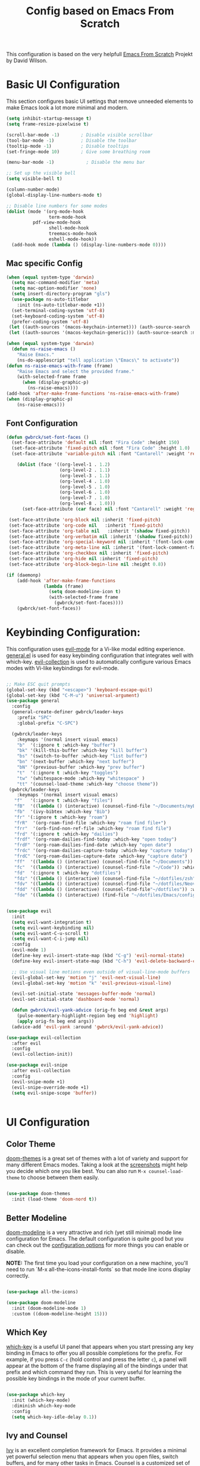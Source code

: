 #+TITLE: Config based on Emacs From Scratch
This configuration is based on the very helpfull [[https://github.com/daviwil/emacs-from-scratch/blob/master/Emacs.org][Emacs From Scratch]] Projekt by David Wilson. 
* Basic UI Configuration
This section configures basic UI settings that remove unneeded elements to make Emacs look a lot more minimal and modern.
#+begin_src emacs-lisp
  (setq inhibit-startup-message t)
  (setq frame-resize-pixelwise t)

  (scroll-bar-mode -1)        ; Disable visible scrollbar
  (tool-bar-mode -1)          ; Disable the toolbar
  (tooltip-mode -1)           ; Disable tooltips
  (set-fringe-mode 10)        ; Give some breathing room

  (menu-bar-mode -1)            ; Disable the menu bar

  ;; Set up the visible bell
  (setq visible-bell t)

  (column-number-mode)
  (global-display-line-numbers-mode t)

  ;; Disable line numbers for some modes
  (dolist (mode '(org-mode-hook
                  term-mode-hook
		    pdf-view-mode-hook
                  shell-mode-hook
                  treemacs-mode-hook
                  eshell-mode-hook))
    (add-hook mode (lambda () (display-line-numbers-mode 0))))
#+end_src

** Mac specific Config

#+begin_src emacs-lisp
(when (equal system-type 'darwin)
  (setq mac-command-modifier 'meta)
  (setq mac-option-modifier 'none)
  (setq insert-directory-program "gls")
  (use-package ns-auto-titlebar
    :init (ns-auto-titlebar-mode +1))
  (set-terminal-coding-system 'utf-8)
  (set-keyboard-coding-system 'utf-8)
  (prefer-coding-system 'utf-8)
 (let ((auth-sources '(macos-keychain-internet))) (auth-source-search :max 1))
 (let ((auth-sources '(macos-keychain-generic))) (auth-source-search :max 1)))

(when (equal system-type 'darwin)
  (defun ns-raise-emacs ()
    "Raise Emacs."
    (ns-do-applescript "tell application \"Emacs\" to activate"))
(defun ns-raise-emacs-with-frame (frame)
    "Raise Emacs and select the provided frame."
    (with-selected-frame frame
      (when (display-graphic-p)
        (ns-raise-emacs))))
(add-hook 'after-make-frame-functions 'ns-raise-emacs-with-frame)
(when (display-graphic-p)
    (ns-raise-emacs)))
#+end_src

** Font Configuration
#+begin_src emacs-lisp
  (defun gwbrck/set-font-faces ()
    (set-face-attribute 'default nil :font "Fira Code" :height 150)
    (set-face-attribute 'fixed-pitch nil :font "Fira Code" :height 1.0)
    (set-face-attribute 'variable-pitch nil :font "Cantarell" :weight 'regular :height 1.0)

      (dolist (face '((org-level-1 . 1.2)
                      (org-level-2 . 1.1)
                      (org-level-3 . 1.1)
                      (org-level-4 . 1.0)
                      (org-level-5 . 1.0)
                      (org-level-6 . 1.0)
                      (org-level-7 . 1.0)
                      (org-level-8 . 1.0)))
        (set-face-attribute (car face) nil :font "Cantarell" :weight 'regular :height (cdr face)))

   (set-face-attribute 'org-block nil :inherit 'fixed-pitch)
   (set-face-attribute 'org-code nil   :inherit 'fixed-pitch)
   (set-face-attribute 'org-table nil   :inherit '(shadow fixed-pitch))
   (set-face-attribute 'org-verbatim nil :inherit '(shadow fixed-pitch))
   (set-face-attribute 'org-special-keyword nil :inherit '(font-lock-comment-face fixed-pitch))
   (set-face-attribute 'org-meta-line nil :inherit '(font-lock-comment-face fixed-pitch))
   (set-face-attribute 'org-checkbox nil :inherit 'fixed-pitch)
   (set-face-attribute 'org-hide nil :inherit 'fixed-pitch)
   (set-face-attribute 'org-block-begin-line nil :height 0.8))

  (if (daemonp)
      (add-hook 'after-make-frame-functions
                (lambda (frame)
                  (setq doom-modeline-icon t)
                  (with-selected-frame frame
                    (gwbrck/set-font-faces))))
      (gwbrck/set-font-faces))
#+end_src

* Keybinding Configuration:


This configuration uses [[https://evil.readthedocs.io/en/latest/index.html][evil-mode]] for a Vi-like modal editing experience.  [[https://github.com/noctuid/general.el][general.el]] is used for easy keybinding configuration that integrates well with which-key.  [[https://github.com/emacs-evil/evil-collection][evil-collection]] is used to automatically configure various Emacs modes with Vi-like keybindings for evil-mode.

#+begin_src emacs-lisp

  ;; Make ESC quit prompts
  (global-set-key (kbd "<escape>") 'keyboard-escape-quit)
  (global-set-key (kbd "C-M-u") 'universal-argument)
  (use-package general
    :config
    (general-create-definer gwbrck/leader-keys
      :prefix "SPC"
      :global-prefix "C-SPC")

    (gwbrck/leader-keys
      :keymaps '(normal insert visual emacs)
      "b"  '(:ignore t :which-key "buffer")
      "bk" '(kill-this-buffer :which-key "kill buffer")
      "bs" '(switch-to-buffer :which-key "list buffer")
      "bn" '(next-buffer :which-key "next buffer")
      "bN" '(previous-buffer :which-key "prev buffer")
      "t"  '(:ignore t :which-key "toggles")
      "tw" '(whitespace-mode :which-key "whitespace" )
      "tt" '(counsel-load-theme :which-key "choose theme"))
   (gwbrck/leader-keys
      :keymaps '(normal insert visual emacs)
     "f"   '(:ignore t :which-key "files")
     "fB"  '((lambda () (interactive) (counsel-find-file "~/Documents/myBib")) :which-key "Bib Folder")
     "fb"  '(ivy-bibtex :which-key "Bib")
     "fr" '(:ignore t :which-key "roam")
     "frR"  '(org-roam-find-file :which-key "roam find file+")
     "frr"  '(orb-find-non-ref-file :which-key "roam find file")
     "frd" '(:ignore t :which-key "dailies")
     "frdf" '(org-roam-dailies-find-today :which-key "open today")
     "frdF" '(org-roam-dailies-find-date :which-key "open date")
     "frdc" '(org-roam-dailies-capture-today :which-key "capture today")
     "frdC" '(org-roam-dailies-capture-date :which-key "capture date")
     "ff"  '((lambda () (interactive) (counsel-find-file "~/Documents")) :which-key "Documents")
     "fc"  '((lambda () (interactive) (counsel-find-file "~/Code")) :which-key "Code")
     "fd"  '(:ignore t :which-key "dotfiles")
     "fdz" '((lambda () (interactive) (counsel-find-file "~/dotfiles/zsh")) :which-key "zsh")
     "fdv" '((lambda () (interactive) (counsel-find-file "~/dotfiles/Neovim/.config")) :which-key "Neovim")
     "fdd" '((lambda () (interactive) (counsel-find-file"~/dotfiles")) :which-key "dotfiles")
     "fde" '((lambda () (interactive) (find-file "~/dotfiles/Emacs/configuration.org")) :which-key "Emacs")))


  (use-package evil
    :init
    (setq evil-want-integration t)
    (setq evil-want-keybinding nil)
    (setq evil-want-C-u-scroll t)
    (setq evil-want-C-i-jump nil)
    :config
    (evil-mode 1)
    (define-key evil-insert-state-map (kbd "C-g") 'evil-normal-state)
    (define-key evil-insert-state-map (kbd "C-h") 'evil-delete-backward-char-and-join)

    ;; Use visual line motions even outside of visual-line-mode buffers
    (evil-global-set-key 'motion "j" 'evil-next-visual-line)
    (evil-global-set-key 'motion "k" 'evil-previous-visual-line)

    (evil-set-initial-state 'messages-buffer-mode 'normal)
    (evil-set-initial-state 'dashboard-mode 'normal)

    (defun gwbrck/evil-yank-advice (orig-fn beg end &rest args)
      (pulse-momentary-highlight-region beg end 'highlight)
      (apply orig-fn beg end args))
    (advice-add 'evil-yank :around 'gwbrck/evil-yank-advice))

  (use-package evil-collection
    :after evil
    :config
    (evil-collection-init))

  (use-package evil-snipe
    :after evil-collection
    :config
    (evil-snipe-mode +1)
    (evil-snipe-override-mode +1)
    (setq evil-snipe-scope 'buffer))


#+end_src

* UI Configuration
** Color Theme

[[https://github.com/hlissner/emacs-doom-themes][doom-themes]] is a great set of themes with a lot of variety and support for many different Emacs modes.  Taking a look at the [[https://github.com/hlissner/emacs-doom-themes/tree/screenshots][screenshots]] might help you decide which one you like best.  You can also run =M-x counsel-load-theme= to choose between them easily.

#+begin_src emacs-lisp

(use-package doom-themes
  :init (load-theme 'doom-nord t))

#+end_src

** Better Modeline

[[https://github.com/seagle0128/doom-modeline][doom-modeline]] is a very attractive and rich (yet still minimal) mode line configuration for Emacs.  The default configuration is quite good but you can check out the [[https://github.com/seagle0128/doom-modeline#customize][configuration options]] for more things you can enable or disable.

*NOTE:* The first time you load your configuration on a new machine, you'll need to run `M-x all-the-icons-install-fonts` so that mode line icons display correctly.

#+begin_src emacs-lisp

(use-package all-the-icons)

(use-package doom-modeline
  :init (doom-modeline-mode 1)
  :custom ((doom-modeline-height 15)))

#+end_src

** Which Key

[[https://github.com/justbur/emacs-which-key][which-key]] is a useful UI panel that appears when you start pressing any key binding in Emacs to offer you all possible completions for the prefix.  For example, if you press =C-c= (hold control and press the letter =c=), a panel will appear at the bottom of the frame displaying all of the bindings under that prefix and which command they run.  This is very useful for learning the possible key bindings in the mode of your current buffer.

#+begin_src emacs-lisp

(use-package which-key
  :init (which-key-mode)
  :diminish which-key-mode
  :config
  (setq which-key-idle-delay 0.1))

#+end_src

** Ivy and Counsel

[[https://oremacs.com/swiper/][Ivy]] is an excellent completion framework for Emacs.  It provides a minimal yet powerful selection menu that appears when you open files, switch buffers, and for many other tasks in Emacs.  Counsel is a customized set of commands to replace `find-file` with `counsel-find-file`, etc which provide useful commands for each of the default completion commands.

[[https://github.com/Yevgnen/ivy-rich][ivy-rich]] adds extra columns to a few of the Counsel commands to provide more information about each item.

#+begin_src emacs-lisp

    (use-package ivy
      :diminish
      :bind (("C-s" . swiper)
             :map ivy-minibuffer-map
             ("TAB" . ivy-alt-done)
             ("C-l" . ivy-alt-done)
             ("C-j" . ivy-next-line)
             ("C-k" . ivy-previous-line)
             :map ivy-switch-buffer-map
             ("C-k" . ivy-previous-line)
             ("C-l" . ivy-done)
             ("C-d" . ivy-switch-buffer-kill)
             :map ivy-reverse-i-search-map
             ("C-k" . ivy-previous-line)
             ("C-d" . ivy-reverse-i-search-kill))
      :config
      (ivy-mode 1))

    (use-package ivy-rich
      :init
      (ivy-rich-mode 1))

    (use-package counsel
      :bind (("C-M-j" . 'counsel-switch-buffer)
             :map minibuffer-local-map
             ("C-r" . 'counsel-minibuffer-history))
      :config
      (counsel-mode 1))

#+end_src

** Helpful Help Commands

[[https://github.com/Wilfred/helpful][Helpful]] adds a lot of very helpful (get it?) information to Emacs' =describe-= command buffers.  For example, if you use =describe-function=, you will not only get the documentation about the function, you will also see the source code of the function and where it gets used in other places in the Emacs configuration.  It is very useful for figuring out how things work in Emacs.

#+begin_src emacs-lisp

  (use-package helpful
    :custom
    (counsel-describe-function-function #'helpful-callable)
    (counsel-describe-variable-function #'helpful-variable)
    :bind
    ([remap describe-function] . counsel-describe-function)
    ([remap describe-command] . helpful-command)
    ([remap describe-variable] . counsel-describe-variable)
    ([remap describe-key] . helpful-key))

#+end_src

** Text Scaling

This is an example of using [[https://github.com/abo-abo/hydra][Hydra]] to design a transient key binding for quickly adjusting the scale of the text on screen.  We define a hydra that is bound to =C-s t s= and, once activated, =j= and =k= increase and decrease the text scale.  You can press any other key (or =f= specifically) to exit the transient key map.

#+begin_src emacs-lisp

  (use-package hydra)

  (defhydra hydra-text-scale (:timeout 4)
    "scale text"
    ("j" text-scale-increase "in")
    ("k" text-scale-decrease "out")
    ("f" nil "finished" :exit t))

  (gwbrck/leader-keys
    :keymaps '(normal insert visual emacs)
    "ts" '(hydra-text-scale/body :which-key "scale text"))

#+end_src

* PDF-Tools
#+begin_src emacs-lisp
    (use-package pdf-tools
      :config
      (pdf-tools-install)
      (setq pdf-view-use-scaling 2)
      (setq pdf-view-use-imagekick nil))
#+end_src

* Org Mode
** Default Paths
#+begin_src emacs-lisp
  (setq gwbrck/bib '("~/Documents/myBib/main.bib"))
  (setq gwbrck/pdfs  "~/Documents/myBib/pdfs/")
  (setq gwbrck/roam "~/Documents/myBib/Roam/")
  (setq org-directory gwbrck/roam)
#+end_src

** Basic Config

This section contains the basic configuration for =org-mode= plus the configuration for Org agendas and capture templates.  There's a lot to unpack in here so I'd recommend watching the videos for [[https://youtu.be/VcgjTEa0kU4][Part 5]] and [[https://youtu.be/PNE-mgkZ6HM][Part 6]] for a full explanation.

#+begin_src emacs-lisp

    (defun efs/org-mode-setup ()
      (org-indent-mode)
      (variable-pitch-mode 1)
      (gwbrck/set-font-faces)
      (org-ref-ivy-cite-completion)
      (visual-line-mode 1))

    (use-package org
      :hook (org-mode . efs/org-mode-setup)
      :config
      (setq org-ellipsis " ▾")

      (setq org-agenda-start-with-log-mode t)
      (setq org-log-done 'time)
      (setq org-log-into-drawer t)

     ;; (setq org-agenda-files
     ;;       '("~/Projects/Code/emacs-from-scratch/OrgFiles/Tasks.org"
     ;;         "~/Projects/Code/emacs-from-scratch/OrgFiles/Habits.org"
     ;;         "~/Projects/Code/emacs-from-scratch/OrgFiles/Birthdays.org"))

      (require 'org-habit)
      (add-to-list 'org-modules 'org-habit)
      (setq org-habit-graph-column 60)

      (setq org-todo-keywords
        '((sequence "TODO(t)" "NEXT(n)" "|" "DONE(d!)")
          (sequence "BACKLOG(b)" "PLAN(p)" "READY(r)" "ACTIVE(a)" "REVIEW(v)" "WAIT(w@/!)" "HOLD(h)" "|" "COMPLETED(c)" "CANC(k@)")))

      (setq org-refile-targets
        '(("Archive.org" :maxlevel . 1)
          ("Tasks.org" :maxlevel . 1)))

      ;; Save Org buffers after refiling!
      (advice-add 'org-refile :after 'org-save-all-org-buffers)

      (setq org-tag-alist
        '((:startgroup)
           ; Put mutually exclusive tags here
           (:endgroup)
           ("@errand" . ?E)
           ("@home" . ?H)
           ("@work" . ?W)
           ("agenda" . ?a)
           ("planning" . ?p)
           ("publish" . ?P)
           ("batch" . ?b)
           ("note" . ?n)
           ("idea" . ?i)))

      ;; Configure custom agenda views
      (setq org-agenda-custom-commands
       '(("d" "Dashboard"
         ((agenda "" ((org-deadline-warning-days 7)))
          (todo "NEXT"
            ((org-agenda-overriding-header "Next Tasks")))
          (tags-todo "agenda/ACTIVE" ((org-agenda-overriding-header "Active Projects")))))

        ("n" "Next Tasks"
         ((todo "NEXT"
            ((org-agenda-overriding-header "Next Tasks")))))

        ("W" "Work Tasks" tags-todo "+work-email")

        ;; Low-effort next actions
        ("e" tags-todo "+TODO=\"NEXT\"+Effort<15&+Effort>0"
         ((org-agenda-overriding-header "Low Effort Tasks")
          (org-agenda-max-todos 20)
          (org-agenda-files org-agenda-files)))

        ("w" "Workflow Status"
         ((todo "WAIT"
                ((org-agenda-overriding-header "Waiting on External")
                 (org-agenda-files org-agenda-files)))
          (todo "REVIEW"
                ((org-agenda-overriding-header "In Review")
                 (org-agenda-files org-agenda-files)))
          (todo "PLAN"
                ((org-agenda-overriding-header "In Planning")
                 (org-agenda-todo-list-sublevels nil)
                 (org-agenda-files org-agenda-files)))
          (todo "BACKLOG"
                ((org-agenda-overriding-header "Project Backlog")
                 (org-agenda-todo-list-sublevels nil)
                 (org-agenda-files org-agenda-files)))
          (todo "READY"
                ((org-agenda-overriding-header "Ready for Work")
                 (org-agenda-files org-agenda-files)))
          (todo "ACTIVE"
                ((org-agenda-overriding-header "Active Projects")
                 (org-agenda-files org-agenda-files)))
          (todo "COMPLETED"
                ((org-agenda-overriding-header "Completed Projects")
                 (org-agenda-files org-agenda-files)))
          (todo "CANC"
                ((org-agenda-overriding-header "Cancelled Projects")
                 (org-agenda-files org-agenda-files)))))))

      (define-key global-map (kbd "C-c j")
        (lambda () (interactive) (org-capture nil "jj")))

      ;;(gwbrck/set-font-faces)
  )

#+end_src

*** Nicer Heading Bullets

[[https://github.com/sabof/org-bullets][org-bullets]] replaces the heading stars in =org-mode= buffers with nicer looking characters that you can control.  Another option for this is [[https://github.com/integral-dw/org-superstar-mode][org-superstar-mode]] which we may cover in a later video.

#+begin_src emacs-lisp

  (use-package org-bullets
    :after org
    :hook (org-mode . org-bullets-mode)
    :custom
    (org-bullets-bullet-list '("◉" "○" "●" "○" "●" "○" "●")))

#+end_src
*** TOC Mode
#+begin_src emacs-lisp
(use-package org-make-toc
  :hook (org-mode . org-make-toc-mode))
#+end_src 
*** Center Org Buffers

We use [[https://github.com/joostkremers/visual-fill-column][visual-fill-column]] to center =org-mode= buffers for a more pleasing writing experience as it centers the contents of the buffer horizontally to seem more like you are editing a document.  This is really a matter of personal preference so you can remove the block below if you don't like the behavior.

#+begin_src emacs-lisp

  (defun efs/org-mode-visual-fill ()
    (setq visual-fill-column-width 100
          visual-fill-column-center-text t)
    (visual-fill-column-mode 1))

  (use-package visual-fill-column
    :hook (org-mode . efs/org-mode-visual-fill))

#+end_src

** Structure Templates

Org Mode's [[https://orgmode.org/manual/Structure-Templates.html][structure templates]] feature enables you to quickly insert code blocks into your Org files in combination with =org-tempo= by typing =<= followed by the template name like =el= or =py= and then press =TAB=.  For example, to insert an empty =emacs-lisp= block below, you can type =<el= and press =TAB= to expand into such a block.

You can add more =src= block templates below by copying one of the lines and changing the two strings at the end, the first to be the template name and the second to contain the name of the language [[https://orgmode.org/worg/org-contrib/babel/languages.html][as it is known by Org Babel]].

#+begin_src emacs-lisp

  ;; This is needed as of Org 9.2
  (require 'org-tempo)

  (add-to-list 'org-structure-template-alist '("sh" . "src shell"))
  (add-to-list 'org-structure-template-alist '("el" . "src emacs-lisp"))
  (add-to-list 'org-structure-template-alist '("py" . "src python"))

#+end_src

** Bib & Roam
*** Standi Configs
#+begin_src emacs-lisp
  (use-package ivy-bibtex
         :init
         (setq bibtex-completion-bibliography gwbrck/bib)
         (setq bibtex-completion-notes-path (concat gwbrck/roam "Konspekte/"))
         (setq bibtex-completion-library-path gwbrck/pdfs)
         (setq bibtex-completion-edit-notes-function 'orb-edit-notes-ad)
         (setq bibtex-dialect 'biblatex)
         (setq bibtex-entry-format '(opts-or-alts numerical-fields whitespace realign last-comma delimiters unify-case sort-fields delimiters required-fields))
         (setq bibtex-autokey-name-year-separator "_"
               bibtex-autokey-year-title-separator "_"
               bibtex-autokey-titlewords 1
               bibtex-autokey-year-length 4
               bibtex-autokey-edit-before-use nil
               bibtex-autokey-additional-names 1
               bibtex-autokey-titleword-ignore '("A" "An" "On" "The" "Eine" "Ein" "Der" "Die" "Das")
               bibtex-autokey-titlewords-stretch 0
               bibtex-autokey-titleword-length 5
               bibtex-autokey-name-separator "-"
               bibtex-autokey-names 2
               bibtex-autokey-additional-names "-ea"
               bibtex-comma-after-last-field t)
         (setq biblio-cleanup-bibtex-function 'gwbrck/bibtex-clean-entry)
         (setq bibtex-completion-pdf-open-function
               (lambda (fpath)
                 (call-process "open" nil 0 nil fpath))))

         (add-to-list 'bibtex-autokey-name-change-strings '("ß" . "ss"))
         (add-to-list 'bibtex-autokey-name-change-strings '("å" . "a"))
         (add-to-list 'bibtex-autokey-name-change-strings '("Å" . "A"))
         (add-to-list 'bibtex-autokey-name-change-strings '("ö" . "oe"))
         (add-to-list 'bibtex-autokey-name-change-strings '("Ö" . "Oe"))
         (add-to-list 'bibtex-autokey-name-change-strings '("ä" . "ae"))
         (add-to-list 'bibtex-autokey-name-change-strings '("Ä" . "Ae"))
         (add-to-list 'bibtex-autokey-name-change-strings '("Ü" . "Ue"))
         (add-to-list 'bibtex-autokey-name-change-strings '("ü" . "ue"))
         (add-to-list 'bibtex-autokey-titleword-change-strings '("ß" . "ss"))
         (add-to-list 'bibtex-autokey-titleword-change-strings '("å" . "a"))
         (add-to-list 'bibtex-autokey-titleword-change-strings '("Å" . "A"))
         (add-to-list 'bibtex-autokey-titleword-change-strings '("ö" . "oe"))
         (add-to-list 'bibtex-autokey-titleword-change-strings '("Ö" . "Oe"))
         (add-to-list 'bibtex-autokey-titleword-change-strings '("ä" . "ae"))
         (add-to-list 'bibtex-autokey-titleword-change-strings '("Ä" . "Ae"))
         (add-to-list 'bibtex-autokey-titleword-change-strings '("Ü" . "Ue"))
         (add-to-list 'bibtex-autokey-titleword-change-strings '("ü" . "ue"))


    (gwbrck/leader-keys
      :keymaps 'bibtex-mode-map
      :states 'normal
      "m"  '(:ignore t :which-key "bibtex mode")
      "mP" '(org-ref-bibtex-assoc-pdf-with-entry :which-key "new pdf for entry")
      "mp" '(org-ref-open-bibtex-pdf :which-key "open pdf for entry")
      "md" '(doi-utils-add-bibtex-entry-from-doi :which-key "get bibtex via doi")
      "mu" '(doi-utils-update-bibtex-entry-from-doi :which-key "update bibtex via doi")
      "ms" '(bibtex-sort-buffer :which-key "sort entries")
      "mc" '(org-ref-clean-bibtex-entry :which-key "clean entry"))


    (gwbrck/leader-keys
      :keymaps 'org-mode-map
      :states 'normal
      "m"  '(:ignore t :which-key "org mode")
      "mo" '(org-ref-cite-hydra/body :which-key "org-ref")
      "mR" '(org-roam-insert :which-key "roam insert+")
      "mr"  '(orb-insert-non-ref :which-key "roam insert")
      "mi" '(org-ref-insert-cite-with-completion :which-key "insert citation"))


    (use-package org-ref
      :after org
      :config
      (setq
           org-ref-completion-library 'org-ref-ivy-cite
           org-ref-default-bibliography gwbrck/bib
  ;;       org-ref-pdf-directory (concatenate 'string gwbrck/roam "Konspekte/")
           org-ref-pdf-directory gwbrck/pdfs
           org-ref-bibliography-notes gwbrck/roam
           org-ref-nonascii-latex-replacements '()
           org-ref-notes-function 'orb-edit-notes)
      (setf (cdr (assoc 'org-mode bibtex-completion-format-citation-functions))       'org-ref-format-citation)
       (setq org-ref-clean-bibtex-entry-hook '(gwbrck/bibtex-clean-entry)))

    (use-package org-roam
      :after org
      ;; default from github :hook (org-load .org-roam-mode)
      :config
      (setq org-roam-directory gwbrck/roam)
      (setq org-roam-title-sources '((alias title headline)))
      (setq org-roam-dailies-capture-templates
            '(("i" "Idee" entry
               #'org-roam-capture--get-point
               "* %?"
               :file-name "daily/%<%Y-%m-%d>"
               :head "#+title: %<%Y-%m-%d>\n"
               :olp ("Idee"))
              ("m" "Meeting" entry
               #'org-roam-capture--get-point
               "* %?"
               :file-name "daily/%<%Y-%m-%d>-Meeting-%^{Thema (short)}"
               :head "#+title: Meeting Notes vom %<%d.%m.%Y> zu %^{Thema (long)}\n#+date:  %<%d.%m.%Y>\n")
              ("j" "journal" entry
               #'org-roam-capture--get-point
               "* %?"
               :file-name "daily/%<%Y-%m-%d>"
               :head "#+title: %<%Y-%m-%d>\n"
               :olp ("Journal"))))
      (setq org-roam-capture-templates
            '(("d" "default" plain (function org-roam--capture-get-point)
               "%?"
               :file-name "%(format-time-string \"%Y-%m-%d--%H-%M-%SZ--${slug}\" (current-time) t)"
               :head "#+title: ${title}\n"
               :unnarrowed t)
              ("p" "projekte" plain (function org-roam-capture--get-point)
               :file-name "Projekte/${slug}"
               :head "#+title: ${title}\n#+created: %(format-time-string \"[%Y-%m-%d %H:%M]\")\n\n%?"
               :unnarrowed t))))

    (use-package org-roam-bibtex
      :after (org-roam)
      :hook (org-roam-mode . org-roam-bibtex-mode)
      :config

    (setq orb-preformat-keywords
          '("citekey" "title" "url" "author-or-editor" "keywords" "file")
          orb-process-file-field t
          orb-file-field-extensions "pdf")

    (setq orb-templates
          '(("r" "ref" plain (function org-roam-capture--get-point)
             ""
             :file-name "Konspekte/${citekey}"
             :head "#+TITLE: Konspekt von ${citekey}\n#+ROAM_KEY: ${ref}

    - tags ::
    - keywords :: ${keywords}\n\n* Konspekt
    :PROPERTIES:
    :Custom_ID: ${citekey}
    :AUTHOR: ${author-or-editor}
    :NOTER_DOCUMENT: ${file}
    :NOTER_PAGE:
    :END:"))))


    (use-package org-noter
      :after (:any org pdf-view)
      :config
      (setq org-noter-notes-search-path (list gwbrck/roam))
      (require 'org-noter-pdftools))

    (use-package org-pdftools
      :hook (org-mode . org-pdftools-setup-link))

    (use-package org-noter-pdftools
      :after org-noter
      :config
      ;; Add a function to ensure precise note is inserted
      (defun org-noter-pdftools-insert-precise-note (&optional toggle-no-questions)
        (interactive "P")
        (org-noter--with-valid-session
         (let ((org-noter-insert-note-no-questions (if toggle-no-questions
                                                       (not org-noter-insert-note-no-questions)
                                                     org-noter-insert-note-no-questions))
               (org-pdftools-use-isearch-link t)
               (org-pdftools-use-freestyle-annot t))
           (org-noter-insert-note (org-noter--get-precise-info)))))

      ;; fix https://github.com/weirdNox/org-noter/pull/93/commits/f8349ae7575e599f375de1be6be2d0d5de4e6cbf
      (defun org-noter-set-start-location (&optional arg)
        "When opening a session with this document, go to the current location.
    With a prefix ARG, remove start location."
        (interactive "P")
        (org-noter--with-valid-session
         (let ((inhibit-read-only t)
               (ast (org-noter--parse-root))
               (location (org-noter--doc-approx-location (when (called-interactively-p 'any) 'interactive))))
           (with-current-buffer (org-noter--session-notes-buffer session)
             (org-with-wide-buffer
              (goto-char (org-element-property :begin ast))
              (if arg
                  (org-entry-delete nil org-noter-property-note-location)
                (org-entry-put nil org-noter-property-note-location
                               (org-noter--pretty-print-location location))))))))
      (with-eval-after-load 'pdf-annot
        (add-hook 'pdf-annot-activate-handler-functions #'org-noter-pdftools-jump-to-note)))



#+end_src

*** Custom bibcleanfunction
#+begin_src emacs-lisp
  (defun gwbrck/bibtex-dashes ()
      (let (bounds)
        (when (looking-at bibtex-entry-maybe-empty-head)
          (goto-char (match-end 0))
          (while (setq bounds (bibtex-parse-field))
            (goto-char (bibtex-start-of-field bounds))
            (if (and (member (bibtex-name-in-field bounds) '("pages" "Pages"))
                     (string-match "[0-9]-[0-9]" (bibtex-text-in-field-bounds bounds)))
                (save-restriction
                       (narrow-to-region (caar bounds) (nth 3 bounds))
                       (goto-char (point-min))
                       (while (search-forward "-" nil t)
                         (replace-match "--")))
              (goto-char (bibtex-end-of-field bounds)))))))

  (defun gwbrck/bibtex-journal ()
      (let (bounds)
        (when (looking-at bibtex-entry-maybe-empty-head)
          (goto-char (match-end 0))
          (while (setq bounds (bibtex-parse-field))
            (goto-char (bibtex-start-of-field bounds))
            (if (member (bibtex-name-in-field bounds) '("journal" "Journal"))
                (save-restriction
                       (narrow-to-region (caar bounds) (nth 3 bounds))
                       (goto-char (point-min))
                       (while (search-forward "journal" nil t)
                         (replace-match "journaltitle")))
              (goto-char (bibtex-end-of-field bounds)))))))

  (defun gwbrck/bibtex-abstract  ()
      (let (bounds)
        (when (looking-at bibtex-entry-maybe-empty-head)
          (goto-char (match-end 0))
          (while (setq bounds (bibtex-parse-field))
            (goto-char (bibtex-start-of-field bounds))
            (if (member (bibtex-name-in-field bounds) '("abstract" "Abstract"))
              (kill-region (caar bounds) (nth 3 bounds))
              (goto-char (bibtex-end-of-field bounds)))))))

  (defun gwbrck/bibtex-clean-entry (&optional x)
    (interactive)
    (save-excursion
      (save-restriction
       (bibtex-narrow-to-entry)
       ;;(bibtex-mark-entry)
       ;;(ucs-normalize-NFC-region)
       (bibtex-beginning-of-entry)
       (gwbrck/bibtex-journal)
       (bibtex-beginning-of-entry)
       (gwbrck/bibtex-dashes)
       (bibtex-beginning-of-entry)
       (gwbrck/bibtex-abstract)))
       (bibtex-clean-entry 2))

#+end_src

** Latex Export
#+begin_src emacs-lisp
(add-to-list 'org-export-smart-quotes-alist 
            '("de-de"
              (primary-opening   :utf-8 "\"" :html "&ldquo;" :latex "\\enquote{"  :texinfo "``")
              (primary-closing   :utf-8 "\"" :html "&rdquo;" :latex "}"           :texinfo "''")
              (secondary-opening :utf-8 "'" :html "&lsquo;" :latex "\\enquote*{" :texinfo "`")
              (secondary-closing :utf-8 "'" :html "&rsquo;" :latex "}"           :texinfo "'")
              (apostrophe        :utf-8 "’" :html "&rsquo;")))
       (setq org-export-default-language "de-de")
       (setq org-export-with-smart-quotes t)
       (setq org-latex-pdf-process '("latexmk -shell-escape -bibtex -pdf %f"))
       (setq org-latex-default-class "article")
       (setq org-latex-default-packages-alist
        '(("utf8" "inputenc" t ("pdflatex"))
          ("T1" "fontenc" t ("pdflatex"))
          ("" "graphicx" t nil)
          ("" "grffile" t nil)
          ("" "longtable" nil nil)
          ("" "wrapfig" nil nil)
          ("" "rotating" nil nil)
          ("normalem" "ulem" t nil)
          ("" "amsmath" t nil)
          ("" "textcomp" t nil)
          ("" "amssymb" t nil)
          ("" "capt-of" nil nil)
          ("" "hyperref" nil nil)
          ("shorthands=off, ngerman" "babel" nil nil)
          ("" "csquotes" nil nil)
          ("style=apa, backend=biber, natbib=true" "biblatex" nil nil)
          "\\addbibresource{~/Documents/myBib/main.bib}"))

#+end_src

* Word Stuff
#+begin_src emacs-lisp
      (use-package flyspell)
      (use-package flyspell-correct
        :after flyspell
        :bind (:map flyspell-mode-map ("C-;" . flyspell-correct-wrapper)))

      (use-package flyspell-correct-popup
        :after flyspell-correct)

    (setq ispell-program-name "hunspell"          ; Use hunspell to correct mistakes
          ispell-dictionary   "de_DE_frami") ; Default dictionary to use

#+End_src

#+RESULTS:
: switch-dictionary-de-en

* Development

** Languages

*** IDE Features with lsp-mode

**** lsp-mode

We use the excellent [[https://emacs-lsp.github.io/lsp-mode/][lsp-mode]] to enable IDE-like functionality for many different programming languages via "language servers" that speak the [[https://microsoft.github.io/language-server-protocol/][Language Server Protocol]].  Before trying to set up =lsp-mode= for a particular language, check out the [[https://emacs-lsp.github.io/lsp-mode/page/languages/][documentation for your language]] so that you can learn which language servers are available and how to install them.

The =lsp-keymap-prefix= setting enables you to define a prefix for where =lsp-mode='s default keybindings will be added.  I *highly recommend* using the prefix to find out what you can do with =lsp-mode= in a buffer.

The =which-key= integration adds helpful descriptions of the various keys so you should be able to learn a lot just by pressing =C-c l= in a =lsp-mode= buffer and trying different things that you find there.

#+begin_src emacs-lisp

  (defun efs/lsp-mode-setup ()
    (setq lsp-headerline-breadcrumb-segments '(path-up-to-project file symbols))
    (lsp-headerline-breadcrumb-mode))

  (use-package lsp-mode
    :commands (lsp lsp-deferred)
    :hook (lsp-mode . efs/lsp-mode-setup)
    :init
    (setq lsp-keymap-prefix "C-c l")  ;; Or 'C-l', 's-l'
    :config
    (lsp-enable-which-key-integration t))

#+end_src

**** lsp-ui

[[https://emacs-lsp.github.io/lsp-ui/][lsp-ui]] is a set of UI enhancements built on top of =lsp-mode= which make Emacs feel even more like an IDE.  Check out the screenshots on the =lsp-ui= homepage (linked at the beginning of this paragraph) to see examples of what it can do.

#+begin_src emacs-lisp

  (use-package lsp-ui
    :hook (lsp-mode . lsp-ui-mode)
    :custom
    (lsp-ui-doc-position 'bottom))

#+end_src

**** lsp-treemacs

[[https://github.com/emacs-lsp/lsp-treemacs][lsp-treemacs]] provides nice tree views for different aspects of your code like symbols in a file, references of a symbol, or diagnostic messages (errors and warnings) that are found in your code.

Try these commands with =M-x=:

- =lsp-treemacs-symbols= - Show a tree view of the symbols in the current file
- =lsp-treemacs-references= - Show a tree view for the references of the symbol under the cursor
- =lsp-treemacs-error-list= - Show a tree view for the diagnostic messages in the project

This package is built on the [[https://github.com/Alexander-Miller/treemacs][treemacs]] package which might be of some interest to you if you like to have a file browser at the left side of your screen in your editor.

#+begin_src emacs-lisp

  (use-package lsp-treemacs
    :after lsp)

#+end_src

**** lsp-ivy

[[https://github.com/emacs-lsp/lsp-ivy][lsp-ivy]] integrates Ivy with =lsp-mode= to make it easy to search for things by name in your code.  When you run these commands, a prompt will appear in the minibuffer allowing you to type part of the name of a symbol in your code.  Results will be populated in the minibuffer so that you can find what you're looking for and jump to that location in the code upon selecting the result.

Try these commands with =M-x=:

- =lsp-ivy-workspace-symbol= - Search for a symbol name in the current project workspace
- =lsp-ivy-global-workspace-symbol= - Search for a symbol name in all active project workspaces

#+begin_src emacs-lisp

  (use-package lsp-ivy)

#+end_src

*** TypeScript

This is a basic configuration for the TypeScript language so that =.ts= files activate =typescript-mode= when opened.  We're also adding a hook to =typescript-mode-hook= to call =lsp-deferred= so that we activate =lsp-mode= to get LSP features every time we edit TypeScript code.

#+begin_src emacs-lisp

  (use-package typescript-mode
    :mode "\\.ts\\'"
    :hook (typescript-mode . lsp-deferred)
    :config
    (setq typescript-indent-level 2))

#+end_src

*Important note!*  For =lsp-mode= to work with TypeScript (and JavaScript) you will need to install a language server on your machine.  If you have Node.js installed, the easiest way to do that is by running the following command:

#+begin_src shell :tangle no

npm install -g typescript-language-server typescript

#+end_src

This will install the [[https://github.com/theia-ide/typescript-language-server][typescript-language-server]] and the TypeScript compiler package.

** Company Mode

[[http://company-mode.github.io/][Company Mode]] provides a nicer in-buffer completion interface than =completion-at-point= which is more reminiscent of what you would expect from an IDE.  We add a simple configuration to make the keybindings a little more useful (=TAB= now completes the selection and initiates completion at the current location if needed).

We also use [[https://github.com/sebastiencs/company-box][company-box]] to further enhance the look of the completions with icons and better overall presentation.

#+begin_src emacs-lisp

  (use-package company
    :after lsp-mode
    :hook (lsp-mode . company-mode)
    :bind (:map company-active-map
           ("<tab>" . company-complete-selection))
          (:map lsp-mode-map
           ("<tab>" . company-indent-or-complete-common))
    :custom
    (company-minimum-prefix-length 1)
    (company-idle-delay 0.0))

  (use-package company-box
    :hook (company-mode . company-box-mode))

#+end_src

** Projectile

[[https://projectile.mx/][Projectile]] is a project management library for Emacs which makes it a lot easier to navigate around code projects for various languages.  Many packages integrate with Projectile so it's a good idea to have it installed even if you don't use its commands directly.

#+begin_src emacs-lisp

  (use-package projectile
    :diminish projectile-mode
    :config (projectile-mode)
    :custom ((projectile-completion-system 'ivy))
    :bind-keymap
    ("C-c p" . projectile-command-map)
    :init
    ;; NOTE: Set this to the folder where you keep your Git repos!
    (when (file-directory-p "~/Code")
      (setq projectile-project-search-path '("~/Code")))
    (setq projectile-switch-project-action #'projectile-dired))

  (use-package counsel-projectile
    :config (counsel-projectile-mode))

#+end_src

** Magit

[[https://magit.vc/][Magit]] is the best Git interface I've ever used.  Common Git operations are easy to execute quickly using Magit's command panel system.

#+begin_src emacs-lisp

  (use-package magit
    :custom
    (magit-display-buffer-function #'magit-display-buffer-same-window-except-diff-v1))

  ;; NOTE: Make sure to configure a GitHub token before using this package!
  ;; - https://magit.vc/manual/forge/Token-Creation.html#Token-Creation
  ;; - https://magit.vc/manual/ghub/Getting-Started.html#Getting-Started
  (use-package forge)

#+end_src

#+RESULTS:

** Commenting

Emacs' built in commenting functionality =comment-dwim= (usually bound to =M-;=) doesn't always comment things in the way you might expect so we use [[https://github.com/redguardtoo/evil-nerd-commenter][evil-nerd-commenter]] to provide a more familiar behavior.  I've bound it to =M-/= since other editors sometimes use this binding but you could also replace Emacs' =M-;= binding with this command.

#+begin_src emacs-lisp

  (use-package evil-nerd-commenter
    :bind ("M-/" . evilnc-comment-or-uncomment-lines))

#+end_src

** Rainbow Delimiters

[[https://github.com/Fanael/rainbow-delimiters][rainbow-delimiters]] is useful in programming modes because it colorizes nested parentheses and brackets according to their nesting depth.  This makes it a lot easier to visually match parentheses in Emacs Lisp code without having to count them yourself.

#+begin_src emacs-lisp

(use-package rainbow-delimiters
  :hook (prog-mode . rainbow-delimiters-mode))

#+end_src

* Terminals

** term-mode

=term-mode= is a built-in terminal emulator in Emacs.  Because it is written in Emacs Lisp, you can start using it immediately with very little configuration.  If you are on Linux or macOS, =term-mode= is a great choice to get started because it supports fairly complex terminal applications (=htop=, =vim=, etc) and works pretty reliably.  However, because it is written in Emacs Lisp, it can be slower than other options like =vterm=.  The speed will only be an issue if you regularly run console apps with a lot of output.

One important thing to understand is =line-mode= versus =char-mode=.  =line-mode= enables you to use normal Emacs keybindings while moving around in the terminal buffer while =char-mode= sends most of your keypresses to the underlying terminal.  While using =term-mode=, you will want to be in =char-mode= for any terminal applications that have their own keybindings.  If you're just in your usual shell, =line-mode= is sufficient and feels more integrated with Emacs.

With =evil-collection= installed, you will automatically switch to =char-mode= when you enter Evil's insert mode (press =i=).  You will automatically be switched back to =line-mode= when you enter Evil's normal mode (press =ESC=).

Run a terminal with =M-x term!=

*Useful key bindings:*

- =C-c C-p= / =C-c C-n= - go back and forward in the buffer's prompts (also =[[= and =]]= with evil-mode)
- =C-c C-k= - Enter char-mode
- =C-c C-j= - Return to line-mode
- If you have =evil-collection= installed, =term-mode= will enter char mode when you use Evil's Insert mode

#+begin_src emacs-lisp

  (use-package term
    :config
    (setq explicit-shell-file-name "zsh") ;; Change this to zsh, etc
    ;;(setq explicit-zsh-args '())         ;; Use 'explicit-<shell>-args for shell-specific args

    ;; Match the default Bash shell prompt.  Update this if you have a custom prompt
    (setq term-prompt-regexp "^[^#$%>\n]*[#$%>] *"))

#+end_src

*** Better term-mode colors

The =eterm-256color= package enhances the output of =term-mode= to enable handling of a wider range of color codes so that many popular terminal applications look as you would expect them to.  Keep in mind that this package requires =ncurses= to be installed on your machine so that it has access to the =tic= program.  Most Linux distributions come with this program installed already so you may not have to do anything extra to use it.

#+begin_src emacs-lisp

  (use-package eterm-256color
    :hook (term-mode . eterm-256color-mode))

#+end_src

** vterm

[[https://github.com/akermu/emacs-libvterm/][vterm]] is an improved terminal emulator package which uses a compiled native module to interact with the underlying terminal applications.  This enables it to be much faster than =term-mode= and to also provide a more complete terminal emulation experience.

Make sure that you have the [[https://github.com/akermu/emacs-libvterm/#requirements][necessary dependencies]] installed before trying to use =vterm= because there is a module that will need to be compiled before you can use it successfully.

#+begin_src emacs-lisp

  (use-package vterm
    :commands vterm
    :config
    (setq term-prompt-regexp "^[^#$%>\n]*[#$%>] *")  ;; Set this to match your custom shell prompt
    ;;(setq vterm-shell "zsh")                       ;; Set this to customize the shell to launch
    (setq vterm-max-scrollback 10000))

#+end_src

** shell-mode

[[https://www.gnu.org/software/emacs/manual/html_node/emacs/Interactive-Shell.html#Interactive-Shell][shell-mode]] is a middle ground between =term-mode= and Eshell.  It is *not* a terminal emulator so more complex terminal programs will not run inside of it.  It does have much better integration with Emacs because all command input in this mode is handled by Emacs and then sent to the underlying shell once you press Enter.  This means that you can use =evil-mode='s editing motions on the command line, unlike in the terminal emulator modes above.

*Useful key bindings:*

- =C-c C-p= / =C-c C-n= - go back and forward in the buffer's prompts (also =[[= and =]]= with evil-mode)
- =M-p= / =M-n= - go back and forward in the input history
- =C-c C-u= - delete the current input string backwards up to the cursor
- =counsel-shell-history= - A searchable history of commands typed into the shell

One advantage of =shell-mode= on Windows is that it's the only way to run =cmd.exe=, PowerShell, Git Bash, etc from within Emacs.  Here's an example of how you would set up =shell-mode= to run PowerShell on Windows:

#+begin_src emacs-lisp

  (when (eq system-type 'windows-nt)
    (setq explicit-shell-file-name "powershell.exe")
    (setq explicit-powershell.exe-args '()))

#+end_src

** Eshell

[[https://www.gnu.org/software/emacs/manual/html_mono/eshell.html#Contributors-to-Eshell][Eshell]] is Emacs' own shell implementation written in Emacs Lisp.  It provides you with a cross-platform implementation (even on Windows!) of the common GNU utilities you would find on Linux and macOS (=ls=, =rm=, =mv=, =grep=, etc).  It also allows you to call Emacs Lisp functions directly from the shell and you can even set up aliases (like aliasing =vim= to =find-file=).  Eshell is also an Emacs Lisp REPL which allows you to evaluate full expressions at the shell.

The downsides to Eshell are that it can be harder to configure than other packages due to the particularity of where you need to set some options for them to go into effect, the lack of shell completions (by default) for some useful things like Git commands, and that REPL programs sometimes don't work as well.  However, many of these limitations can be dealt with by good configuration and installing external packages, so don't let that discourage you from trying it!

*Useful key bindings:*

- =C-c C-p= / =C-c C-n= - go back and forward in the buffer's prompts (also =[[= and =]]= with evil-mode)
- =M-p= / =M-n= - go back and forward in the input history
- =C-c C-u= - delete the current input string backwards up to the cursor
- =counsel-esh-history= - A searchable history of commands typed into Eshell

We will be covering Eshell more in future videos highlighting other things you can do with it.

For more thoughts on Eshell, check out these articles by Pierre Neidhardt:
- https://ambrevar.xyz/emacs-eshell/index.html
- https://ambrevar.xyz/emacs-eshell-versus-shell/index.html

#+begin_src emacs-lisp

  (defun efs/configure-eshell ()
    ;; Save command history when commands are entered
    (add-hook 'eshell-pre-command-hook 'eshell-save-some-history)

    ;; Truncate buffer for performance
    (add-to-list 'eshell-output-filter-functions 'eshell-truncate-buffer)

    ;; Bind some useful keys for evil-mode
    (evil-define-key '(normal insert visual) eshell-mode-map (kbd "C-r") 'counsel-esh-history)
    (evil-define-key '(normal insert visual) eshell-mode-map (kbd "<home>") 'eshell-bol)
    (evil-normalize-keymaps)

    (setq eshell-history-size         10000
          eshell-buffer-maximum-lines 10000
          eshell-hist-ignoredups t
          eshell-scroll-to-bottom-on-input t))

  (use-package eshell-git-prompt)

  (use-package eshell
    :hook (eshell-first-time-mode . efs/configure-eshell)
    :config

    (with-eval-after-load 'esh-opt
      (setq eshell-destroy-buffer-when-process-dies t)
      (setq eshell-visual-commands '("htop" "zsh" "vim")))

    (eshell-git-prompt-use-theme 'powerline))


#+end_src

* File Management
** Custom
#+begin_src emacs-lisp
(setq default-directory "~/")
#+end_src
** Dired

Dired is a built-in file manager for Emacs that does some pretty amazing things!  Here are some key bindings you should try out:

*** Key Bindings

**** Navigation

*Emacs* / *Evil*
- =n= / =j= - next line
- =p= / =k= - previous line
- =j= / =J= - jump to file in buffer
- =RET= - select file or directory
- =^= - go to parent directory
- =S-RET= / =g O= - Open file in "other" window
- =M-RET= - Show file in other window without focusing (previewing files)
- =g o= (=dired-view-file=) - Open file but in a "preview" mode, close with =q=
- =g= / =g r= Refresh the buffer with =revert-buffer= after changing configuration (and after filesystem changes!)

**** Marking files

- =m= - Marks a file
- =u= - Unmarks a file
- =U= - Unmarks all files in buffer
- =* t= / =t= - Inverts marked files in buffer
- =% m= - Mark files in buffer using regular expression
- =*= - Lots of other auto-marking functions
- =k= / =K= - "Kill" marked items (refresh buffer with =g= / =g r= to get them back)
- Many operations can be done on a single file if there are no active marks!
 
**** Copying and Renaming files

- =C= - Copy marked files (or if no files are marked, the current file)
- Copying single and multiple files
- =U= - Unmark all files in buffer
- =R= - Rename marked files, renaming multiple is a move!
- =% R= - Rename based on regular expression: =^test= , =old-\&=

*Power command*: =C-x C-q= (=dired-toggle-read-only=) - Makes all file names in the buffer editable directly to rename them!  Press =Z Z= to confirm renaming or =Z Q= to abort.

**** Deleting files

- =D= - Delete marked file
- =d= - Mark file for deletion
- =x= - Execute deletion for marks
- =delete-by-moving-to-trash= - Move to trash instead of deleting permanently

**** Creating and extracting archives

- =Z= - Compress or uncompress a file or folder to (=.tar.gz=)
- =c= - Compress selection to a specific file
- =dired-compress-files-alist= - Bind compression commands to file extension

**** Other common operations

- =T= - Touch (change timestamp)
- =M= - Change file mode
- =O= - Change file owner
- =G= - Change file group
- =S= - Create a symbolic link to this file
- =L= - Load an Emacs Lisp file into Emacs

*** Configuration

#+begin_src emacs-lisp

  (use-package dired
    :ensure nil
    :commands (dired dired-jump)
    :bind (("C-x C-j" . dired-jump))
    :custom ((dired-listing-switches "-agho --group-directories-first"))
    :config
    (evil-collection-define-key 'normal 'dired-mode-map
      "h" 'dired-single-up-directory
      "l" 'dired-single-buffer))

  (use-package dired-single)

  (use-package all-the-icons-dired
    :hook (dired-mode . all-the-icons-dired-mode))

  (use-package dired-open
    :config
    ;; Doesn't work as expected!
    ;;(add-to-list 'dired-open-functions #'dired-open-xdg t)
    (setq dired-open-extensions '(("png" . "feh")
                                  ("mkv" . "mpv"))))

  (use-package dired-hide-dotfiles
    :hook (dired-mode . dired-hide-dotfiles-mode)
    :config
    (evil-collection-define-key 'normal 'dired-mode-map
      "H" 'dired-hide-dotfiles-mode))

#+end_src

* Applications

** Some App

This is an example of configuring another non-Emacs application using org-mode.  Not only do we write out the configuration at =.config/some-app/config=, we also compute the value that gets stored in this configuration from the Emacs Lisp block above it.

#+NAME: the-value
#+begin_src emacs-lisp :tangle no

  (+ 55 100)

#+end_src

#+begin_src conf :tangle .config/some-app/config :noweb yes

  value=<<the-value()>>

#+end_src

